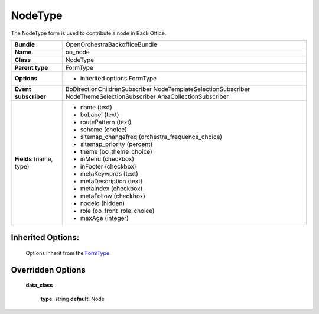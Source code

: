 ========
NodeType
========


The NodeType form is used to contribute a node in Back Office.

+-----------------------------------+--------------------------------------------------+
| **Bundle**                        | OpenOrchestraBackofficeBundle                    |
+-----------------------------------+--------------------------------------------------+
| **Name**                          | oo_node                                          |
+-----------------------------------+--------------------------------------------------+
| **Class**                         | NodeType                                         |
|                                   |                                                  |
+-----------------------------------+--------------------------------------------------+
| **Parent type**                   | FormType                                         |
|                                   |                                                  |
+-----------------------------------+--------------------------------------------------+
| **Options**                       |  * inherited options FormType                    |
|                                   |                                                  |
+-----------------------------------+--------------------------------------------------+
| **Event subscriber**              | BoDirectionChildrenSubscriber                    |
|                                   | NodeTemplateSelectionSubscriber                  |
|                                   | NodeThemeSelectionSubscriber                     |
|                                   | AreaCollectionSubscriber                         |
+-----------------------------------+--------------------------------------------------+
| **Fields** (name, type)           | * name               (text)                      |
|                                   | * boLabel            (text)                      |
|                                   | * routePattern       (text)                      |
|                                   | * scheme             (choice)                    |
|                                   | * sitemap_changefreq (orchestra_frequence_choice)|
|                                   | * sitemap_priority   (percent)                   |
|                                   | * theme              (oo_theme_choice)           |
|                                   | * inMenu             (checkbox)                  |
|                                   | * inFooter           (checkbox)                  |
|                                   | * metaKeywords       (text)                      |
|                                   | * metaDescription    (text)                      |
|                                   | * metaIndex          (checkbox)                  |
|                                   | * metaFollow         (checkbox)                  |
|                                   | * nodeId             (hidden)                    |
|                                   | * role               (oo_front_role_choice)      |
|                                   | * maxAge             (integer)                   |
+-----------------------------------+--------------------------------------------------+


Inherited Options:
==================

 Options inherit from the `FormType <http://symfony.com/doc/current/reference/forms/types/form.html>`_


Overridden Options
==================

 **data_class**

 ..

   **type**: string **default**: Node